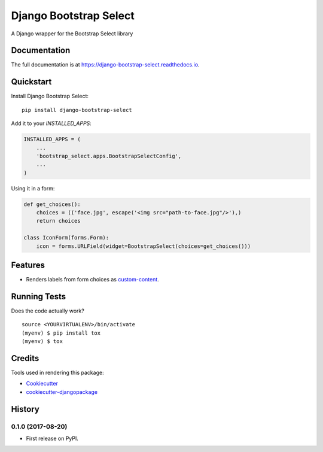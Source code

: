 =============================
Django Bootstrap Select
=============================

.. image:: https://badge.fury.io/py/django-bootstrap-select.svg
    :target: https://badge.fury.io/py/django-bootstrap-select

.. image:: https://travis-ci.org/voxy/django-bootstrap-select.svg?branch=master
    :target: https://travis-ci.org/voxy/django-bootstrap-select

.. image:: https://codecov.io/gh/voxy/django-bootstrap-select/branch/master/graph/badge.svg
    :target: https://codecov.io/gh/voxy/django-bootstrap-select

A Django wrapper for the Bootstrap Select library

Documentation
-------------

The full documentation is at https://django-bootstrap-select.readthedocs.io.

Quickstart
----------

Install Django Bootstrap Select::

    pip install django-bootstrap-select

Add it to your `INSTALLED_APPS`:

.. code-block:: python

    INSTALLED_APPS = (
        ...
        'bootstrap_select.apps.BootstrapSelectConfig',
        ...
    )

Using it in a form:

.. code-block:: python

    def get_choices():
        choices = (('face.jpg', escape('<img src="path-to-face.jpg"/>'),)
        return choices

    class IconForm(forms.Form):
        icon = forms.URLField(widget=BootstrapSelect(choices=get_choices()))

Features
--------

* Renders labels from form choices as `custom-content`_.

.. _`custom-content`: https://silviomoreto.github.io/bootstrap-select/examples/#custom-content

Running Tests
-------------

Does the code actually work?

::

    source <YOURVIRTUALENV>/bin/activate
    (myenv) $ pip install tox
    (myenv) $ tox

Credits
-------

Tools used in rendering this package:

*  Cookiecutter_
*  `cookiecutter-djangopackage`_

.. _Cookiecutter: https://github.com/audreyr/cookiecutter
.. _`cookiecutter-djangopackage`: https://github.com/pydanny/cookiecutter-djangopackage




History
-------

0.1.0 (2017-08-20)
++++++++++++++++++

* First release on PyPI.


